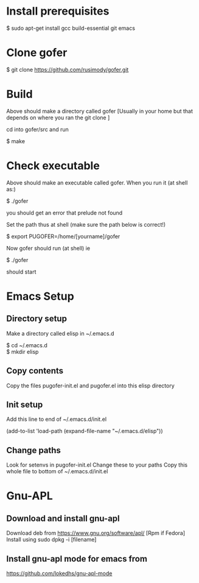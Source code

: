 * Install prerequisites

$ sudo apt-get install gcc build-essential git emacs

* Clone gofer

$ git clone https://github.com/rusimody/gofer.git

* Build

Above should make a directory called gofer [Usually in your home but that depends on where you ran the git clone ]

cd into gofer/src and run

$ make

* Check executable

Above should make an executable called gofer. When you run it (at shell as:)

$ ./gofer

you should get an error that prelude not found

Set the path thus at shell (make sure the path below is correct!)

$ export PUGOFER=/home/[yourname]/gofer

Now gofer should run (at shell) ie

$ ./gofer

should start

* Emacs Setup
**  Directory setup

Make a directory called elisp in ~/.emacs.d

$ cd ~/.emacs.d\\
$ mkdir elisp

** Copy contents

   Copy the files pugofer-init.el and pugofer.el into this elisp directory
** Init setup

Add this line to end of ~/.emacs.d/init.el

(add-to-list 'load-path (expand-file-name "~/.emacs.d/elisp"))

** Change paths

Look for setenvs in pugofer-init.el
Change these to your paths
Copy this whole file to bottom of ~/.emacs.d/init.el

* Gnu-APL


**  Download and install gnu-apl
Download deb from https://www.gnu.org/software/apl/  [Rpm if Fedora]
Install using sudo dpkg -i [filename]

** Install gnu-apl mode for emacs from
https://github.com/lokedhs/gnu-apl-mode


